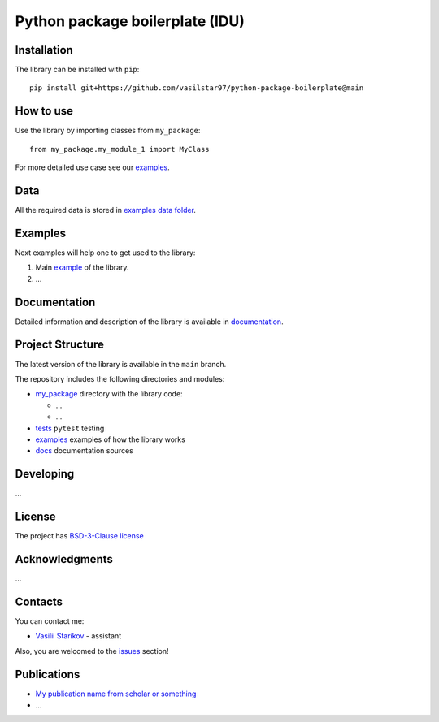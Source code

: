 Python package boilerplate (IDU) 
================================

.. logo-start

.. figure:: https://sun9-46.userapi.com/impf/aUFBStH0x_6jN9UhgwrKN1WN4hZ9Y2HMMrXT2w/NuzVobaGlZ0.jpg?size=1590x400&quality=95&crop=0,0,1878,472&sign=9d33baa41a86de35d951d4bbd8011994&type=cover_group
   :alt: The Institute of Design and Urban Studies

.. logo-end

|Documentation Status| |PythonVersion| |Black|

.. readme-start 

Installation
------------

The library can be installed with ``pip``:

::

   pip install git+https://github.com/vasilstar97/python-package-boilerplate@main


How to use
----------

Use the library by importing classes from ``my_package``:

::

   from my_package.my_module_1 import MyClass

For more detailed use case see our `examples <#examples>`__.

Data
----

All the required data is stored in `examples
data folder <./examples/data>`__.

Examples
--------

Next examples will help one to get used to the library:

1. Main `example <./examples/my_example.ipynb>`__ of the library.
2. ...

Documentation
-------------

Detailed information and description of the library is available in
`documentation <https://vasilstar97.github.io/python-package-boilerplate/>`__.

Project Structure
-----------------

The latest version of the library is available in the ``main`` branch.

The repository includes the following directories and modules:

-  `my_package <./my_package>`__
   directory with the library code:

   -  ...
   -  ...

-  `tests <./tests>`__
   ``pytest`` testing
-  `examples <./examples>`__
   examples of how the library works
-  `docs <./docs>`__
   documentation sources

Developing
----------

...

License
-------

The project has `BSD-3-Clause license <./LICENSE>`__

Acknowledgments
---------------

...

Contacts
--------

You can contact me:

-  `Vasilii Starikov <https://t.me/vasilstar>`__ - assistant

Also, you are welcomed to the `issues <./issues>`__ section!

Publications
------------

-  `My publication name from scholar or something <https://scholar.google.com/>`__
-  ...

.. |Documentation Status| image:: https://github.com/vasilstar97/python-package-boilerplate/actions/workflows/documentation.yml/badge.svg?branch=main
   :target: https://vasilstar97.github.io/python-package-boilerplate/
.. |PythonVersion| image:: https://img.shields.io/badge/python-3.10-blue
   :target: https://pypi.org/project/geopandas/
.. |Black| image:: https://img.shields.io/badge/code%20style-black-000000.svg
   :target: https://github.com/psf/black

.. readme-end
